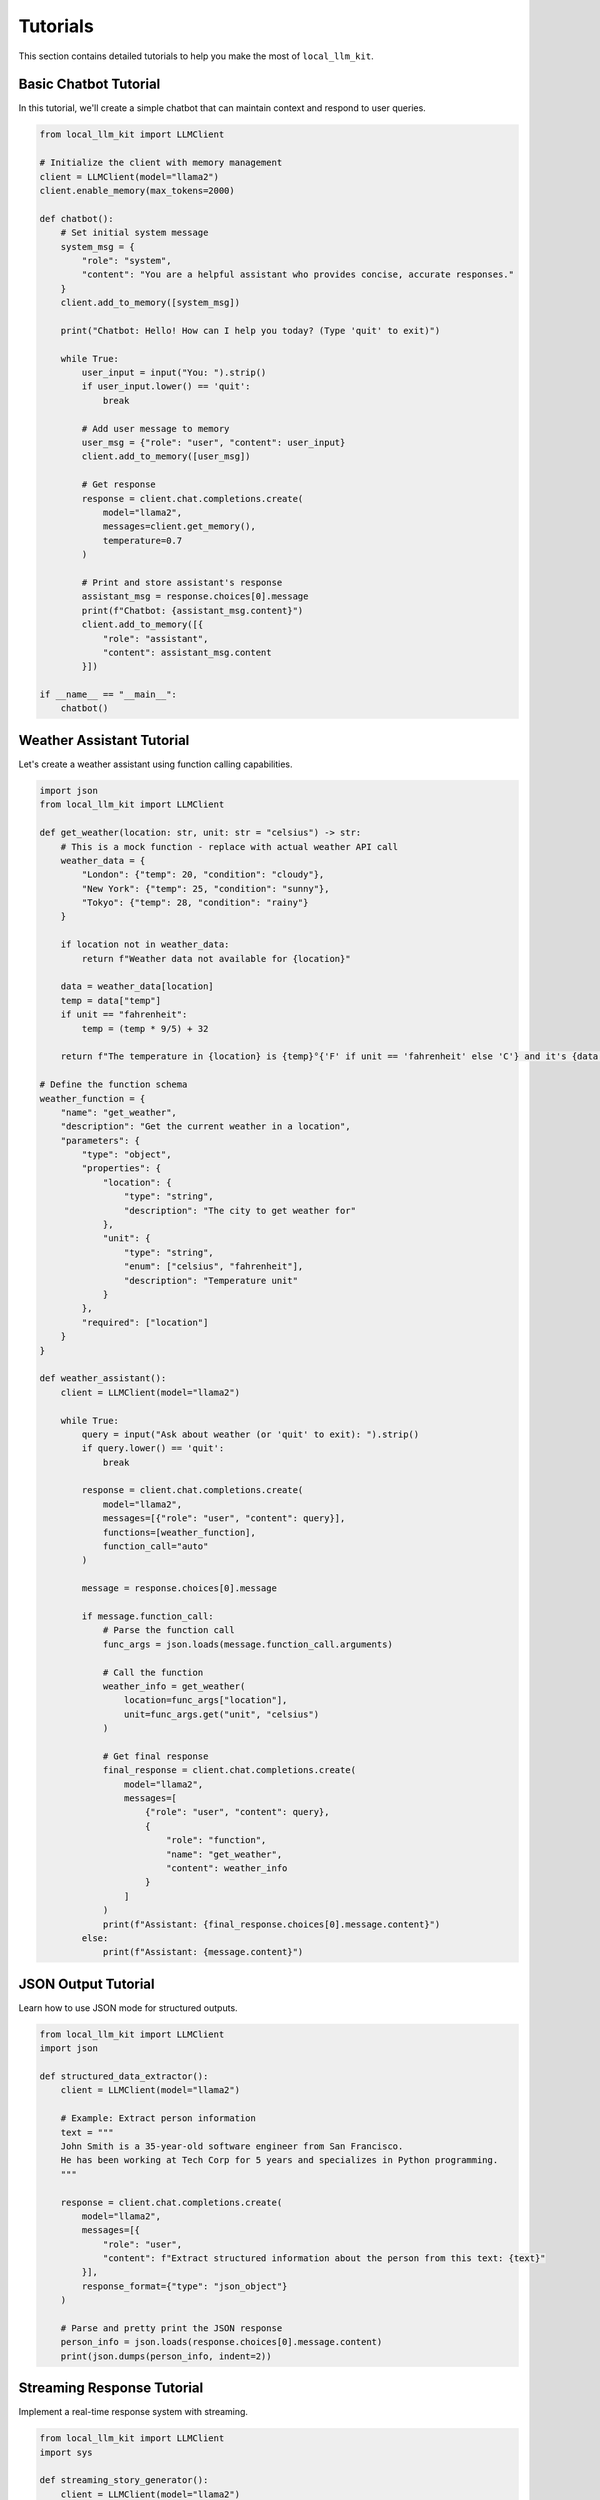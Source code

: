 Tutorials
=========

This section contains detailed tutorials to help you make the most of ``local_llm_kit``.

Basic Chatbot Tutorial
--------------------

In this tutorial, we'll create a simple chatbot that can maintain context and respond to user queries.

.. code-block:: python

   from local_llm_kit import LLMClient
   
   # Initialize the client with memory management
   client = LLMClient(model="llama2")
   client.enable_memory(max_tokens=2000)
   
   def chatbot():
       # Set initial system message
       system_msg = {
           "role": "system",
           "content": "You are a helpful assistant who provides concise, accurate responses."
       }
       client.add_to_memory([system_msg])
       
       print("Chatbot: Hello! How can I help you today? (Type 'quit' to exit)")
       
       while True:
           user_input = input("You: ").strip()
           if user_input.lower() == 'quit':
               break
           
           # Add user message to memory
           user_msg = {"role": "user", "content": user_input}
           client.add_to_memory([user_msg])
           
           # Get response
           response = client.chat.completions.create(
               model="llama2",
               messages=client.get_memory(),
               temperature=0.7
           )
           
           # Print and store assistant's response
           assistant_msg = response.choices[0].message
           print(f"Chatbot: {assistant_msg.content}")
           client.add_to_memory([{
               "role": "assistant",
               "content": assistant_msg.content
           }])

   if __name__ == "__main__":
       chatbot()

Weather Assistant Tutorial
-----------------------

Let's create a weather assistant using function calling capabilities.

.. code-block:: python

   import json
   from local_llm_kit import LLMClient
   
   def get_weather(location: str, unit: str = "celsius") -> str:
       # This is a mock function - replace with actual weather API call
       weather_data = {
           "London": {"temp": 20, "condition": "cloudy"},
           "New York": {"temp": 25, "condition": "sunny"},
           "Tokyo": {"temp": 28, "condition": "rainy"}
       }
       
       if location not in weather_data:
           return f"Weather data not available for {location}"
           
       data = weather_data[location]
       temp = data["temp"]
       if unit == "fahrenheit":
           temp = (temp * 9/5) + 32
           
       return f"The temperature in {location} is {temp}°{'F' if unit == 'fahrenheit' else 'C'} and it's {data['condition']}"

   # Define the function schema
   weather_function = {
       "name": "get_weather",
       "description": "Get the current weather in a location",
       "parameters": {
           "type": "object",
           "properties": {
               "location": {
                   "type": "string",
                   "description": "The city to get weather for"
               },
               "unit": {
                   "type": "string",
                   "enum": ["celsius", "fahrenheit"],
                   "description": "Temperature unit"
               }
           },
           "required": ["location"]
       }
   }

   def weather_assistant():
       client = LLMClient(model="llama2")
       
       while True:
           query = input("Ask about weather (or 'quit' to exit): ").strip()
           if query.lower() == 'quit':
               break
               
           response = client.chat.completions.create(
               model="llama2",
               messages=[{"role": "user", "content": query}],
               functions=[weather_function],
               function_call="auto"
           )
           
           message = response.choices[0].message
           
           if message.function_call:
               # Parse the function call
               func_args = json.loads(message.function_call.arguments)
               
               # Call the function
               weather_info = get_weather(
                   location=func_args["location"],
                   unit=func_args.get("unit", "celsius")
               )
               
               # Get final response
               final_response = client.chat.completions.create(
                   model="llama2",
                   messages=[
                       {"role": "user", "content": query},
                       {
                           "role": "function",
                           "name": "get_weather",
                           "content": weather_info
                       }
                   ]
               )
               print(f"Assistant: {final_response.choices[0].message.content}")
           else:
               print(f"Assistant: {message.content}")

JSON Output Tutorial
-----------------

Learn how to use JSON mode for structured outputs.

.. code-block:: python

   from local_llm_kit import LLMClient
   import json
   
   def structured_data_extractor():
       client = LLMClient(model="llama2")
       
       # Example: Extract person information
       text = """
       John Smith is a 35-year-old software engineer from San Francisco.
       He has been working at Tech Corp for 5 years and specializes in Python programming.
       """
       
       response = client.chat.completions.create(
           model="llama2",
           messages=[{
               "role": "user",
               "content": f"Extract structured information about the person from this text: {text}"
           }],
           response_format={"type": "json_object"}
       )
       
       # Parse and pretty print the JSON response
       person_info = json.loads(response.choices[0].message.content)
       print(json.dumps(person_info, indent=2))

Streaming Response Tutorial
------------------------

Implement a real-time response system with streaming.

.. code-block:: python

   from local_llm_kit import LLMClient
   import sys
   
   def streaming_story_generator():
       client = LLMClient(model="llama2")
       
       prompt = input("Enter a story prompt: ").strip()
       
       print("\nGenerating story...\n")
       
       for chunk in client.chat.completions.create(
           model="llama2",
           messages=[{
               "role": "user",
               "content": f"Write a short story about: {prompt}"
           }],
           stream=True
       ):
           content = chunk.choices[0].delta.content
           if content:
               sys.stdout.write(content)
               sys.stdout.flush()
       
       print("\n\nStory generation complete!")

Running the Tutorials
------------------

To run these tutorials:

1. Install the package:

   .. code-block:: bash

      pip install local-llm-kit

2. Copy the tutorial code into a Python file (e.g., ``tutorial.py``)

3. Run the file:

   .. code-block:: bash

      python tutorial.py

Tips and Best Practices
--------------------

1. Memory Management
   - Clear memory when starting new conversations
   - Monitor token usage to avoid hitting limits
   - Use appropriate context window sizes

2. Function Calling
   - Define clear, specific function descriptions
   - Handle edge cases in function implementations
   - Validate function arguments

3. Streaming
   - Use appropriate buffering for output
   - Handle connection interruptions
   - Consider implementing progress indicators

4. JSON Mode
   - Define expected schema in prompts
   - Handle parsing errors gracefully
   - Validate JSON structure

Next Steps
---------

- Explore the :doc:`api_reference` for more advanced features
- Check out the :doc:`examples` for more use cases
- Join our community and share your implementations 